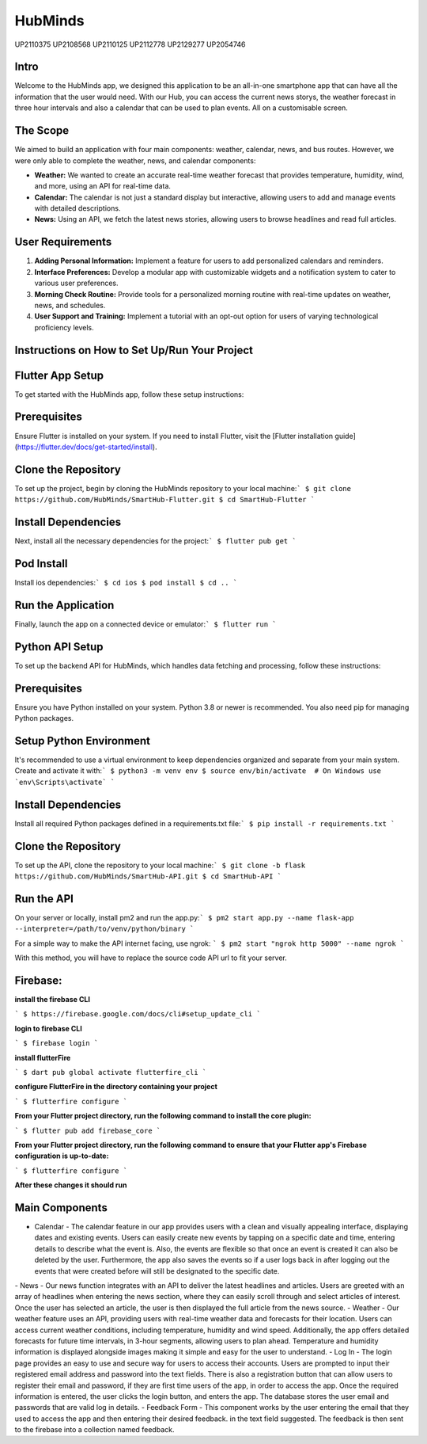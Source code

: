 HubMinds
============================
UP2110375
UP2108568
UP2110125
UP2112778
UP2129277
UP2054746

Intro
-----------------
Welcome to the HubMinds app, we designed this application to be an all-in-one smartphone app that can have all the information that the user would need. With our Hub, you can access the current news storys, the weather forecast in three hour intervals and also a calendar that can be used to plan events. All on a customisable screen.

The Scope
------------------
We aimed to build an application with four main components: weather, calendar, news, and bus routes. However, we were only able to complete the weather, news, and calendar components:

- **Weather:** We wanted to create an accurate real-time weather forecast that provides temperature, humidity, wind, and more, using an API for real-time data.

- **Calendar:** The calendar is not just a standard display but interactive, allowing users to add and manage events with detailed descriptions.

- **News:** Using an API, we fetch the latest news stories, allowing users to browse headlines and read full articles.

User Requirements
-----------------------

1. **Adding Personal Information:** Implement a feature for users to add personalized calendars and reminders.

2. **Interface Preferences:** Develop a modular app with customizable widgets and a notification system to cater to various user preferences.

3. **Morning Check Routine:** Provide tools for a personalized morning routine with real-time updates on weather, news, and schedules.

4. **User Support and Training:** Implement a tutorial with an opt-out option for users of varying technological proficiency levels.

Instructions on How to Set Up/Run Your Project
----------------------------------
Flutter App Setup
-----------------------------
To get started with the HubMinds app, follow these setup instructions:

Prerequisites
------------------
Ensure Flutter is installed on your system. If you need to install Flutter, visit the [Flutter installation guide](https://flutter.dev/docs/get-started/install).

Clone the Repository
-----------------------
To set up the project, begin by cloning the HubMinds repository to your local machine:\
``` 
$ git clone https://github.com/HubMinds/SmartHub-Flutter.git
$ cd SmartHub-Flutter ```

Install Dependencies
----------------------
Next, install all the necessary dependencies for the project:\
``` 
$ flutter pub get ```

Pod Install
-------------------
Install ios dependencies:\
``` 
$ cd ios
$ pod install
$ cd .. ```

Run the Application
--------------------
Finally, launch the app on a connected device or emulator:\
``` 
$ flutter run ```

Python API Setup
----------------------
To set up the backend API for HubMinds, which handles data fetching and processing, follow these instructions:

Prerequisites
------------------------
Ensure you have Python installed on your system. Python 3.8 or newer is recommended. You also need pip for managing Python packages.

Setup Python Environment
-------------------------
It's recommended to use a virtual environment to keep dependencies organized and separate from your main system. Create and activate it with:\
``` 
$ python3 -m venv env
$ source env/bin/activate  # On Windows use `env\Scripts\activate` ```

Install Dependencies
-----------------------
Install all required Python packages defined in a requirements.txt file:\
``` 
$ pip install -r requirements.txt ```

Clone the Repository
-----------------------
To set up the API, clone the repository to your local machine:\
``` 
$ git clone -b flask https://github.com/HubMinds/SmartHub-API.git
$ cd SmartHub-API ```

Run the API
----------------------
On your server or locally, install pm2 and run the app.py:\
``` 
$ pm2 start app.py --name flask-app --interpreter=/path/to/venv/python/binary ```

For a simple way to make the API internet facing, use ngrok:
``` 
$ pm2 start "ngrok http 5000" --name ngrok ```

With this method, you will have to replace the source code API url to fit your server.

Firebase:
-----------------------

**install the firebase CLI**

``` 
$ https://firebase.google.com/docs/cli#setup_update_cli ```

**login to firebase CLI**

``` 
$ firebase login ```

**install flutterFire**

``` 
$ dart pub global activate flutterfire_cli ```

**configure FlutterFire in the directory containing your project**

``` 
$ flutterfire configure ```

**From your Flutter project directory, run the following command to install the core plugin:**

``` 
$ flutter pub add firebase_core ```

**From your Flutter project directory, run the following command to ensure that your Flutter app's Firebase configuration is up-to-date:**

```
$ flutterfire configure ```

**After these changes it should run**


Main Components
-----------

- Calendar - The calendar feature in our app provides users with a clean and visually appealing interface, displaying dates and existing events. Users can easily create new events by tapping on a specific date and time, entering details to describe what the event is. Also, the events are flexible so that once an event is created it can also be deleted by the user. Furthermore, the app also saves the events so if a user logs back in after logging out the events that were created before will still be designated to the specific date. 
\
- News - Our news function integrates with an API to deliver the latest headlines and articles. Users are greeted with an array of headlines when entering the news section, where they can easily scroll through and select articles of interest. Once the user has selected an article, the user is then displayed the full article from the news source. 
\
- Weather - Our weather feature uses an API, providing users with real-time weather data and forecasts for their location. Users can access current weather conditions, including temperature, humidity and wind speed. Additionally, the app offers detailed forecasts for future time intervals, in 3-hour segments, allowing users to plan ahead. Temperature and humidity information is displayed alongside images making it simple and easy for the user to understand. 
\
- Log In - The login page provides an easy to use and secure way for users to access their accounts. Users are prompted to input their registered email address and password into the text fields. There is also a registration button that can allow users to register their email and password, if they are first time users of the app, in order to access the app. Once the required information is entered, the user clicks the login button, and enters the app. The database stores the user email and passwords that are valid log in details.
\
- Feedback Form - This component works by the user entering the email that they used to access the app and then entering their desired feedback. in the text field suggested. The feedback is then sent to the firebase into a collection named feedback.
